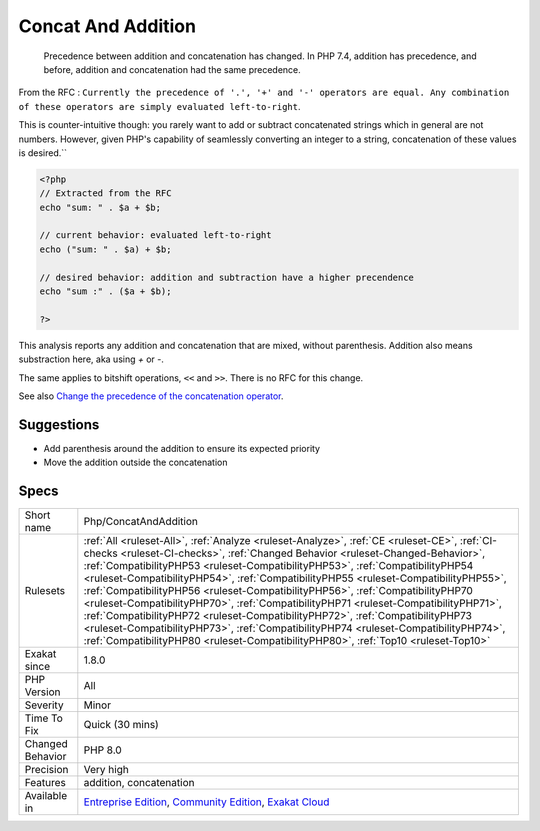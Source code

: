 .. _php-concatandaddition:

.. _concat-and-addition:

Concat And Addition
+++++++++++++++++++

  Precedence between addition and concatenation has changed. In PHP 7.4, addition has precedence, and before, addition and concatenation had the same precedence.

From the RFC : ``Currently the precedence of '.', '+' and '-' operators are equal. Any combination of these operators are simply evaluated left-to-right``.

This is counter-intuitive though: you rarely want to add or subtract concatenated strings which in general are not numbers. However, given PHP's capability of seamlessly converting an integer to a string, concatenation of these values is desired.``


.. code-block:: php
   
   <?php
   // Extracted from the RFC
   echo "sum: " . $a + $b;
    
   // current behavior: evaluated left-to-right
   echo ("sum: " . $a) + $b;
    
   // desired behavior: addition and subtraction have a higher precendence
   echo "sum :" . ($a + $b);
   
   ?>


This analysis reports any addition and concatenation that are mixed, without parenthesis. Addition also means substraction here, aka using `+` or `-`.

The same applies to bitshift operations, ``<<`` and ``>>``. There is no RFC for this change.

See also `Change the precedence of the concatenation operator <https://wiki.php.net/rfc/concatenation_precedence>`_.


Suggestions
___________

* Add parenthesis around the addition to ensure its expected priority
* Move the addition outside the concatenation




Specs
_____

+------------------+--------------------------------------------------------------------------------------------------------------------------------------------------------------------------------------------------------------------------------------------------------------------------------------------------------------------------------------------------------------------------------------------------------------------------------------------------------------------------------------------------------------------------------------------------------------------------------------------------------------------------------------------------------------------------------------------------------------------------------------------------------------------------------------------+
| Short name       | Php/ConcatAndAddition                                                                                                                                                                                                                                                                                                                                                                                                                                                                                                                                                                                                                                                                                                                                                                      |
+------------------+--------------------------------------------------------------------------------------------------------------------------------------------------------------------------------------------------------------------------------------------------------------------------------------------------------------------------------------------------------------------------------------------------------------------------------------------------------------------------------------------------------------------------------------------------------------------------------------------------------------------------------------------------------------------------------------------------------------------------------------------------------------------------------------------+
| Rulesets         | :ref:`All <ruleset-All>`, :ref:`Analyze <ruleset-Analyze>`, :ref:`CE <ruleset-CE>`, :ref:`CI-checks <ruleset-CI-checks>`, :ref:`Changed Behavior <ruleset-Changed-Behavior>`, :ref:`CompatibilityPHP53 <ruleset-CompatibilityPHP53>`, :ref:`CompatibilityPHP54 <ruleset-CompatibilityPHP54>`, :ref:`CompatibilityPHP55 <ruleset-CompatibilityPHP55>`, :ref:`CompatibilityPHP56 <ruleset-CompatibilityPHP56>`, :ref:`CompatibilityPHP70 <ruleset-CompatibilityPHP70>`, :ref:`CompatibilityPHP71 <ruleset-CompatibilityPHP71>`, :ref:`CompatibilityPHP72 <ruleset-CompatibilityPHP72>`, :ref:`CompatibilityPHP73 <ruleset-CompatibilityPHP73>`, :ref:`CompatibilityPHP74 <ruleset-CompatibilityPHP74>`, :ref:`CompatibilityPHP80 <ruleset-CompatibilityPHP80>`, :ref:`Top10 <ruleset-Top10>` |
+------------------+--------------------------------------------------------------------------------------------------------------------------------------------------------------------------------------------------------------------------------------------------------------------------------------------------------------------------------------------------------------------------------------------------------------------------------------------------------------------------------------------------------------------------------------------------------------------------------------------------------------------------------------------------------------------------------------------------------------------------------------------------------------------------------------------+
| Exakat since     | 1.8.0                                                                                                                                                                                                                                                                                                                                                                                                                                                                                                                                                                                                                                                                                                                                                                                      |
+------------------+--------------------------------------------------------------------------------------------------------------------------------------------------------------------------------------------------------------------------------------------------------------------------------------------------------------------------------------------------------------------------------------------------------------------------------------------------------------------------------------------------------------------------------------------------------------------------------------------------------------------------------------------------------------------------------------------------------------------------------------------------------------------------------------------+
| PHP Version      | All                                                                                                                                                                                                                                                                                                                                                                                                                                                                                                                                                                                                                                                                                                                                                                                        |
+------------------+--------------------------------------------------------------------------------------------------------------------------------------------------------------------------------------------------------------------------------------------------------------------------------------------------------------------------------------------------------------------------------------------------------------------------------------------------------------------------------------------------------------------------------------------------------------------------------------------------------------------------------------------------------------------------------------------------------------------------------------------------------------------------------------------+
| Severity         | Minor                                                                                                                                                                                                                                                                                                                                                                                                                                                                                                                                                                                                                                                                                                                                                                                      |
+------------------+--------------------------------------------------------------------------------------------------------------------------------------------------------------------------------------------------------------------------------------------------------------------------------------------------------------------------------------------------------------------------------------------------------------------------------------------------------------------------------------------------------------------------------------------------------------------------------------------------------------------------------------------------------------------------------------------------------------------------------------------------------------------------------------------+
| Time To Fix      | Quick (30 mins)                                                                                                                                                                                                                                                                                                                                                                                                                                                                                                                                                                                                                                                                                                                                                                            |
+------------------+--------------------------------------------------------------------------------------------------------------------------------------------------------------------------------------------------------------------------------------------------------------------------------------------------------------------------------------------------------------------------------------------------------------------------------------------------------------------------------------------------------------------------------------------------------------------------------------------------------------------------------------------------------------------------------------------------------------------------------------------------------------------------------------------+
| Changed Behavior | PHP 8.0                                                                                                                                                                                                                                                                                                                                                                                                                                                                                                                                                                                                                                                                                                                                                                                    |
+------------------+--------------------------------------------------------------------------------------------------------------------------------------------------------------------------------------------------------------------------------------------------------------------------------------------------------------------------------------------------------------------------------------------------------------------------------------------------------------------------------------------------------------------------------------------------------------------------------------------------------------------------------------------------------------------------------------------------------------------------------------------------------------------------------------------+
| Precision        | Very high                                                                                                                                                                                                                                                                                                                                                                                                                                                                                                                                                                                                                                                                                                                                                                                  |
+------------------+--------------------------------------------------------------------------------------------------------------------------------------------------------------------------------------------------------------------------------------------------------------------------------------------------------------------------------------------------------------------------------------------------------------------------------------------------------------------------------------------------------------------------------------------------------------------------------------------------------------------------------------------------------------------------------------------------------------------------------------------------------------------------------------------+
| Features         | addition, concatenation                                                                                                                                                                                                                                                                                                                                                                                                                                                                                                                                                                                                                                                                                                                                                                    |
+------------------+--------------------------------------------------------------------------------------------------------------------------------------------------------------------------------------------------------------------------------------------------------------------------------------------------------------------------------------------------------------------------------------------------------------------------------------------------------------------------------------------------------------------------------------------------------------------------------------------------------------------------------------------------------------------------------------------------------------------------------------------------------------------------------------------+
| Available in     | `Entreprise Edition <https://www.exakat.io/entreprise-edition>`_, `Community Edition <https://www.exakat.io/community-edition>`_, `Exakat Cloud <https://www.exakat.io/exakat-cloud/>`_                                                                                                                                                                                                                                                                                                                                                                                                                                                                                                                                                                                                    |
+------------------+--------------------------------------------------------------------------------------------------------------------------------------------------------------------------------------------------------------------------------------------------------------------------------------------------------------------------------------------------------------------------------------------------------------------------------------------------------------------------------------------------------------------------------------------------------------------------------------------------------------------------------------------------------------------------------------------------------------------------------------------------------------------------------------------+


